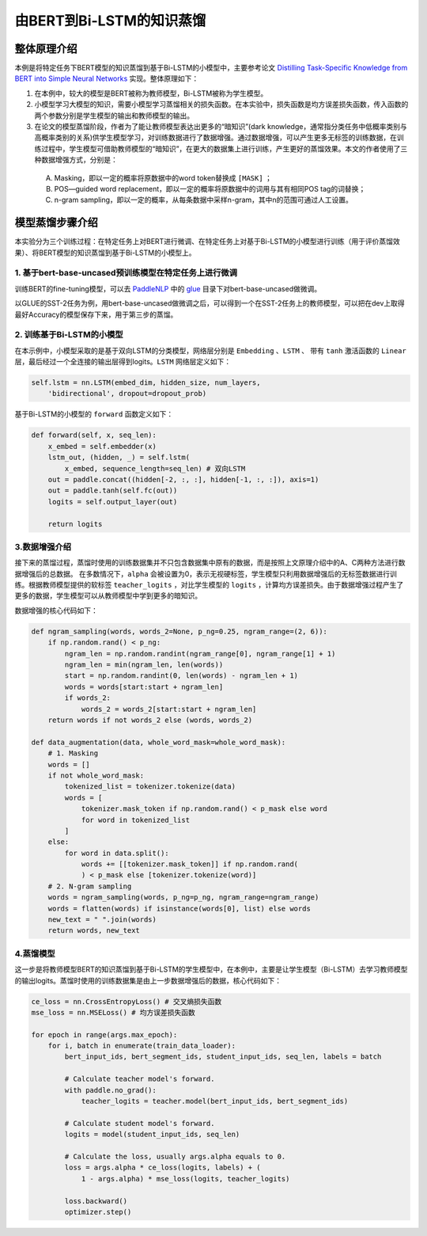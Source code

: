 由BERT到Bi-LSTM的知识蒸馏
============


整体原理介绍
------------

本例是将特定任务下BERT模型的知识蒸馏到基于Bi-LSTM的小模型中，主要参考论文 `Distilling Task-Specific Knowledge from BERT into Simple Neural Networks <https://arxiv.org/abs/1903.12136>`_ \
实现。整体原理如下：

1. 在本例中，较大的模型是BERT被称为教师模型，Bi-LSTM被称为学生模型。

2. 小模型学习大模型的知识，需要小模型学习蒸馏相关的损失函数。在本实验中，损失函数是均方误差损失函数，传入函数的两个参数分别是学生模型的输出和教师模型的输出。

3. 在论文的模型蒸馏阶段，作者为了能让教师模型表达出更多的“暗知识”(dark knowledge，通常指分类任务中低概率类别与高概率类别的关系)供学生模型学习，对训练数据进行了数据增强。通过数据增强，可以产生更多无标签的训练数据，在训练过程中，学生模型可借助教师模型的“暗知识”，在更大的数据集上进行训练，产生更好的蒸馏效果。本文的作者使用了三种数据增强方式，分别是：

 A. Masking，即以一定的概率将原数据中的word token替换成 ``[MASK]`` ；

 B. POS—guided word replacement，即以一定的概率将原数据中的词用与其有相同POS tag的词替换；

 C. n-gram sampling，即以一定的概率，从每条数据中采样n-gram，其中n的范围可通过人工设置。



模型蒸馏步骤介绍
------------

本实验分为三个训练过程：在特定任务上对BERT进行微调、在特定任务上对基于Bi-LSTM的小模型进行训练（用于评价蒸馏效果）、将BERT模型的知识蒸馏到基于Bi-LSTM的小模型上。

1. 基于bert-base-uncased预训练模型在特定任务上进行微调
^^^^^^^^^^^^

训练BERT的fine-tuning模型，可以去 `PaddleNLP <https:github.com/PaddlePaddle/PaddleNLP>`_ 中\
的 `glue <https://github.com/PaddlePaddle/PaddleNLP/tree/develop/examples/benchmark/glue>`_ 目录下对bert-base-uncased做微调。

以GLUE的SST-2任务为例，用bert-base-uncased做微调之后，可以得到一个在SST-2任务上的教师模型，可以把在dev上取得最好Accuracy的模型保存下来，用于第三步的蒸馏。


2. 训练基于Bi-LSTM的小模型
^^^^^^^^^^^^

在本示例中，小模型采取的是基于双向LSTM的分类模型，网络层分别是 ``Embedding`` 、``LSTM`` 、 带有 ``tanh`` 激活函数的 ``Linear`` 层，最后经过\
一个全连接的输出层得到logits。``LSTM`` 网络层定义如下：

.. code-block::

    self.lstm = nn.LSTM(embed_dim, hidden_size, num_layers, 
        'bidirectional', dropout=dropout_prob)

基于Bi-LSTM的小模型的 ``forward`` 函数定义如下：

.. code-block::

    def forward(self, x, seq_len):
        x_embed = self.embedder(x)
        lstm_out, (hidden, _) = self.lstm(
            x_embed, sequence_length=seq_len) # 双向LSTM
        out = paddle.concat((hidden[-2, :, :], hidden[-1, :, :]), axis=1)
        out = paddle.tanh(self.fc(out))
        logits = self.output_layer(out)
        
        return logits


3.数据增强介绍
^^^^^^^^^^^^

接下来的蒸馏过程，蒸馏时使用的训练数据集并不只包含数据集中原有的数据，而是按照上文原理介绍中的A、C两种方法进行数据增强后的总数据。
在多数情况下，``alpha`` 会被设置为0，表示无视硬标签，学生模型只利用数据增强后的无标签数据进行训练。根据教师模型提供的软标签 ``teacher_logits`` \
，对比学生模型的 ``logits`` ，计算均方误差损失。由于数据增强过程产生了更多的数据，学生模型可以从教师模型中学到更多的暗知识。

数据增强的核心代码如下：

.. code-block::

    def ngram_sampling(words, words_2=None, p_ng=0.25, ngram_range=(2, 6)):
        if np.random.rand() < p_ng:
            ngram_len = np.random.randint(ngram_range[0], ngram_range[1] + 1)
            ngram_len = min(ngram_len, len(words))
            start = np.random.randint(0, len(words) - ngram_len + 1)
            words = words[start:start + ngram_len]
            if words_2:
                words_2 = words_2[start:start + ngram_len]
        return words if not words_2 else (words, words_2)

    def data_augmentation(data, whole_word_mask=whole_word_mask):
        # 1. Masking
        words = []
        if not whole_word_mask:
            tokenized_list = tokenizer.tokenize(data)
            words = [
                tokenizer.mask_token if np.random.rand() < p_mask else word
                for word in tokenized_list
            ]
        else:
            for word in data.split():
                words += [[tokenizer.mask_token]] if np.random.rand(
                ) < p_mask else [tokenizer.tokenize(word)]
        # 2. N-gram sampling
        words = ngram_sampling(words, p_ng=p_ng, ngram_range=ngram_range)
        words = flatten(words) if isinstance(words[0], list) else words
        new_text = " ".join(words)
        return words, new_text


4.蒸馏模型
^^^^^^^^^^^^

这一步是将教师模型BERT的知识蒸馏到基于Bi-LSTM的学生模型中，在本例中，主要是让学生模型（Bi-LSTM）去学习教师模型的输出logits。\
蒸馏时使用的训练数据集是由上一步数据增强后的数据，核心代码如下：

.. code-block::

    ce_loss = nn.CrossEntropyLoss() # 交叉熵损失函数
    mse_loss = nn.MSELoss() # 均方误差损失函数

    for epoch in range(args.max_epoch):
        for i, batch in enumerate(train_data_loader):
            bert_input_ids, bert_segment_ids, student_input_ids, seq_len, labels = batch

            # Calculate teacher model's forward.
            with paddle.no_grad():
                teacher_logits = teacher.model(bert_input_ids, bert_segment_ids)

            # Calculate student model's forward.
            logits = model(student_input_ids, seq_len)

            # Calculate the loss, usually args.alpha equals to 0.
            loss = args.alpha * ce_loss(logits, labels) + (
                1 - args.alpha) * mse_loss(logits, teacher_logits)

            loss.backward()
            optimizer.step()

